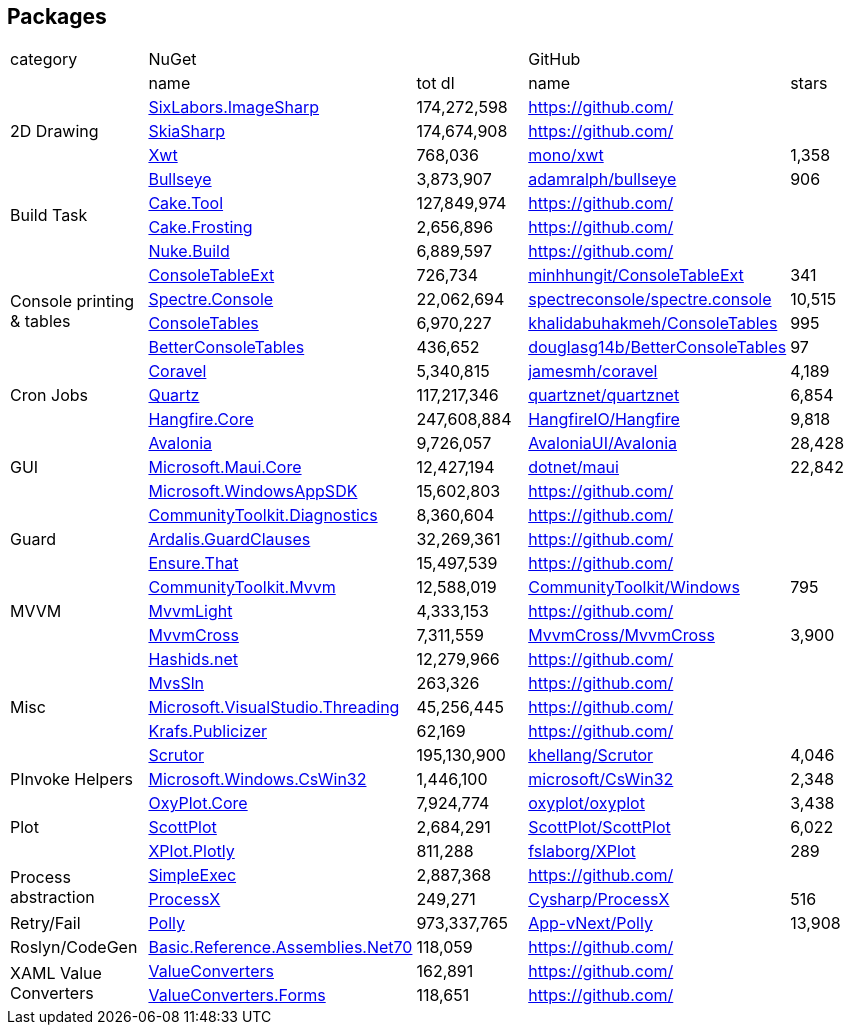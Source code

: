 ## Packages

[cols=5*]
|===
|category 2+|NuGet         2+|GitHub
|           |name|tot dl     |name|stars
.3+| 2D Drawing
|https://www.nuget.org/packages/SixLabors.ImageSharp[SixLabors.ImageSharp]
>|174,272,598
|https://github.com/[]
|
|https://www.nuget.org/packages/SkiaSharp[SkiaSharp]
>|174,674,908
|https://github.com/[]
|
|https://www.nuget.org/packages/Xwt[Xwt]
>|768,036
|https://github.com/mono/xwt[mono/xwt]
>|1,358

.4+| Build Task
|https://www.nuget.org/packages/Bullseye[Bullseye]
>|3,873,907
|https://github.com/adamralph/bullseye[adamralph/bullseye]
>|906
|https://www.nuget.org/packages/Cake.Tool[Cake.Tool]
>|127,849,974
|https://github.com/[]
|
|https://www.nuget.org/packages/Cake.Frosting[Cake.Frosting]
>|2,656,896
|https://github.com/[]
|
|https://www.nuget.org/packages/Nuke.Build[Nuke.Build]
>|6,889,597
|https://github.com/[]
|

.4+| Console printing & tables
|https://www.nuget.org/packages/ConsoleTableExt[ConsoleTableExt]
>|726,734
|https://github.com/minhhungit/ConsoleTableExt[minhhungit/ConsoleTableExt]
>|341
|https://www.nuget.org/packages/Spectre.Console[Spectre.Console]
>|22,062,694
|https://github.com/spectreconsole/spectre.console[spectreconsole/spectre.console]
>|10,515
|https://www.nuget.org/packages/ConsoleTables[ConsoleTables]
>|6,970,227
|https://github.com/khalidabuhakmeh/ConsoleTables[khalidabuhakmeh/ConsoleTables]
>|995
|https://www.nuget.org/packages/BetterConsoleTables[BetterConsoleTables]
>|436,652
|https://github.com/douglasg14b/BetterConsoleTables[douglasg14b/BetterConsoleTables]
>|97

.3+| Cron Jobs
|https://www.nuget.org/packages/Coravel[Coravel]
>|5,340,815
|https://github.com/jamesmh/coravel[jamesmh/coravel]
>|4,189
|https://www.nuget.org/packages/Quartz[Quartz]
>|117,217,346
|https://github.com/quartznet/quartznet[quartznet/quartznet]
>|6,854
|https://www.nuget.org/packages/Hangfire.Core[Hangfire.Core]
>|247,608,884
|https://github.com/HangfireIO/Hangfire[HangfireIO/Hangfire]
>|9,818

.3+| GUI
|https://www.nuget.org/packages/Avalonia[Avalonia]
>|9,726,057
|https://github.com/AvaloniaUI/Avalonia[AvaloniaUI/Avalonia]
>|28,428
|https://www.nuget.org/packages/Microsoft.Maui.Core[Microsoft.Maui.Core]
>|12,427,194
|https://github.com/dotnet/maui[dotnet/maui]
>|22,842
|https://www.nuget.org/packages/Microsoft.WindowsAppSDK[Microsoft.WindowsAppSDK]
>|15,602,803
|https://github.com/[]
|

.3+| Guard
|https://www.nuget.org/packages/CommunityToolkit.Diagnostics[CommunityToolkit.Diagnostics]
>|8,360,604
|https://github.com/[]
|
|https://www.nuget.org/packages/Ardalis.GuardClauses[Ardalis.GuardClauses]
>|32,269,361
|https://github.com/[]
|
|https://www.nuget.org/packages/Ensure.That[Ensure.That]
>|15,497,539
|https://github.com/[]
|

.3+| MVVM
|https://www.nuget.org/packages/CommunityToolkit.Mvvm[CommunityToolkit.Mvvm]
>|12,588,019
|https://github.com/CommunityToolkit/Windows[CommunityToolkit/Windows]
>|795
|https://www.nuget.org/packages/MvvmLight[MvvmLight]
>|4,333,153
|https://github.com/[]
|
|https://www.nuget.org/packages/MvvmCross[MvvmCross]
>|7,311,559
|https://github.com/MvvmCross/MvvmCross[MvvmCross/MvvmCross]
>|3,900

.5+| Misc
|https://www.nuget.org/packages/Hashids.net[Hashids.net]
>|12,279,966
|https://github.com/[]
|
|https://www.nuget.org/packages/MvsSln[MvsSln]
>|263,326
|https://github.com/[]
|
|https://www.nuget.org/packages/Microsoft.VisualStudio.Threading[Microsoft.VisualStudio.Threading]
>|45,256,445
|https://github.com/[]
|
|https://www.nuget.org/packages/Krafs.Publicizer[Krafs.Publicizer]
>|62,169
|https://github.com/[]
|
|https://www.nuget.org/packages/Scrutor[Scrutor]
>|195,130,900
|https://github.com/khellang/Scrutor[khellang/Scrutor]
>|4,046

.1+| PInvoke Helpers
|https://www.nuget.org/packages/Microsoft.Windows.CsWin32[Microsoft.Windows.CsWin32]
>|1,446,100
|https://github.com/microsoft/CsWin32[microsoft/CsWin32]
>|2,348

.3+| Plot
|https://www.nuget.org/packages/OxyPlot.Core[OxyPlot.Core]
>|7,924,774
|https://github.com/oxyplot/oxyplot[oxyplot/oxyplot]
>|3,438
|https://www.nuget.org/packages/ScottPlot[ScottPlot]
>|2,684,291
|https://github.com/ScottPlot/ScottPlot[ScottPlot/ScottPlot]
>|6,022
|https://www.nuget.org/packages/XPlot.Plotly[XPlot.Plotly]
>|811,288
|https://github.com/fslaborg/XPlot[fslaborg/XPlot]
>|289

.2+| Process abstraction
|https://www.nuget.org/packages/SimpleExec[SimpleExec]
>|2,887,368
|https://github.com/[]
|
|https://www.nuget.org/packages/ProcessX[ProcessX]
>|249,271
|https://github.com/Cysharp/ProcessX[Cysharp/ProcessX]
>|516

.1+| Retry/Fail
|https://www.nuget.org/packages/Polly[Polly]
>|973,337,765
|https://github.com/App-vNext/Polly[App-vNext/Polly]
>|13,908

.1+| Roslyn/CodeGen
|https://www.nuget.org/packages/Basic.Reference.Assemblies.Net70[Basic.Reference.Assemblies.Net70]
>|118,059
|https://github.com/[]
|

.2+| XAML Value Converters
|https://www.nuget.org/packages/ValueConverters[ValueConverters]
>|162,891
|https://github.com/[]
|
|https://www.nuget.org/packages/ValueConverters.Forms[ValueConverters.Forms]
>|118,651
|https://github.com/[]
|

|===
